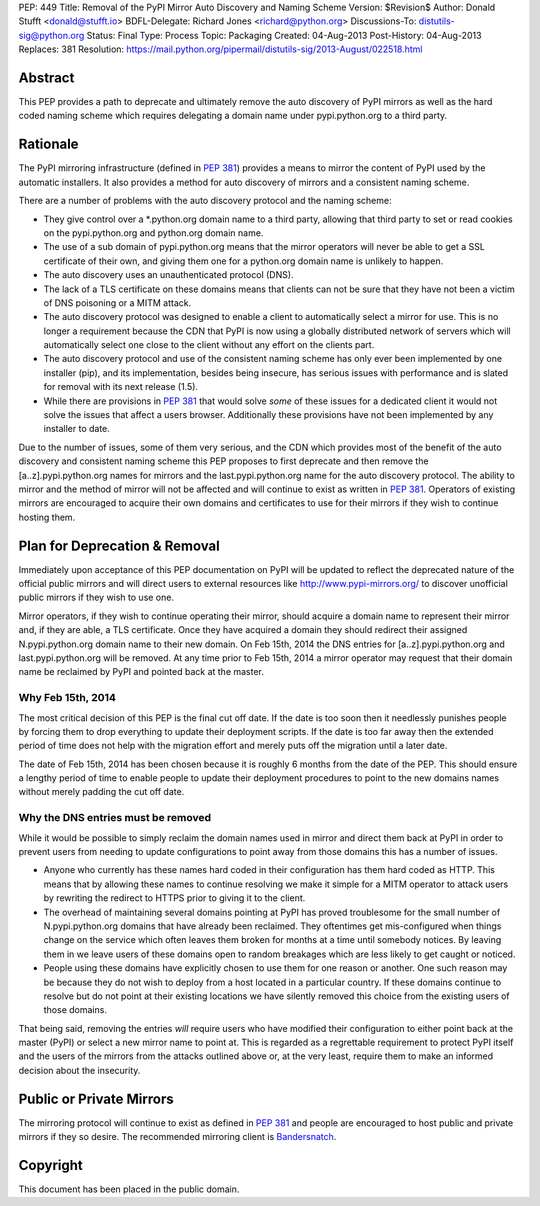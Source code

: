 PEP: 449
Title: Removal of the PyPI Mirror Auto Discovery and Naming Scheme
Version: $Revision$
Author: Donald Stufft <donald@stufft.io>
BDFL-Delegate: Richard Jones <richard@python.org>
Discussions-To: distutils-sig@python.org
Status: Final
Type: Process
Topic: Packaging
Created: 04-Aug-2013
Post-History: 04-Aug-2013
Replaces: 381
Resolution: https://mail.python.org/pipermail/distutils-sig/2013-August/022518.html


Abstract
========

This PEP provides a path to deprecate and ultimately remove the auto discovery
of PyPI mirrors as well as the hard coded naming scheme which requires
delegating a domain name under pypi.python.org to a third party.


Rationale
=========

The PyPI mirroring infrastructure (defined in :pep:`381`) provides a means to
mirror the content of PyPI used by the automatic installers. It also provides
a method for auto discovery of mirrors and a consistent naming scheme.

There are a number of problems with the auto discovery protocol and the
naming scheme:

* They give control over a \*.python.org domain name to a third party,
  allowing that third party to set or read cookies on the pypi.python.org and
  python.org domain name.
* The use of a sub domain of pypi.python.org means that the mirror operators
  will never be able to get a SSL certificate of their own, and giving them
  one for a python.org domain name is unlikely to happen.
* The auto discovery uses an unauthenticated protocol (DNS).
* The lack of a TLS certificate on these domains means that clients can not
  be sure that they have not been a victim of DNS poisoning or a MITM attack.
* The auto discovery protocol was designed to enable a client to automatically
  select a mirror for use. This is no longer a requirement because the CDN
  that PyPI is now using a globally distributed network of servers which will
  automatically select one close to the client without any effort on the
  clients part.
* The auto discovery protocol and use of the consistent naming scheme has only
  ever been implemented by one installer (pip), and its implementation, besides
  being insecure, has serious issues with performance and is slated for removal
  with its next release (1.5).
* While there are provisions in :pep:`381` that would solve *some* of these
  issues for a dedicated client it would not solve the issues that affect a
  users browser. Additionally these provisions have not been implemented by
  any installer to date.

Due to the number of issues, some of them very serious, and the CDN which
provides most of the benefit of the auto discovery and consistent naming scheme
this PEP proposes to first deprecate and then remove the [a..z].pypi.python.org
names for mirrors and the last.pypi.python.org name for the auto discovery
protocol. The ability to mirror and the method of mirror will not be affected
and will continue to exist as written in :pep:`381`. Operators of existing
mirrors are encouraged to acquire their own domains and certificates to use for
their mirrors if they wish to continue hosting them.


Plan for Deprecation & Removal
==============================

Immediately upon acceptance of this PEP documentation on PyPI will be updated
to reflect the deprecated nature of the official public mirrors and will
direct users to external resources like http://www.pypi-mirrors.org/ to
discover unofficial public mirrors if they wish to use one.

Mirror operators, if they wish to continue operating their mirror, should
acquire a domain name to represent their mirror and, if they are able, a TLS
certificate. Once they have acquired a domain they should redirect their
assigned N.pypi.python.org domain name to their new domain. On Feb 15th, 2014
the DNS entries for [a..z].pypi.python.org and last.pypi.python.org will be
removed. At any time prior to Feb 15th, 2014 a mirror operator may request
that their domain name be reclaimed by PyPI and pointed back at the master.


Why Feb 15th, 2014
------------------

The most critical decision of this PEP is the final cut off date. If the date
is too soon then it needlessly punishes people by forcing them to drop
everything to update their deployment scripts. If the date is too far away then
the extended period of time does not help with the migration effort and merely
puts off the migration until a later date.

The date of Feb 15th, 2014 has been chosen because it is roughly 6 months from
the date of the PEP. This should ensure a lengthy period of time to enable
people to update their deployment procedures to point to the new domains names
without merely padding the cut off date.


Why the DNS entries must be removed
-----------------------------------

While it would be possible to simply reclaim the domain names used in mirror
and direct them back at PyPI in order to prevent users from needing to update
configurations to point away from those domains this has a number of issues.

* Anyone who currently has these names hard coded in their configuration has
  them hard coded as HTTP. This means that by allowing these names to continue
  resolving we make it simple for a MITM operator to attack users by rewriting
  the redirect to HTTPS prior to giving it to the client.
* The overhead of maintaining several domains pointing at PyPI has proved
  troublesome for the small number of N.pypi.python.org domains that have
  already been reclaimed. They oftentimes get mis-configured when things
  change on the service which often leaves them broken for months at a time
  until somebody notices. By leaving them in we leave users of these domains
  open to random breakages which are less likely to get caught or noticed.
* People using these domains have explicitly chosen to use them for one reason
  or another. One such reason may be because they do not wish to deploy from
  a host located in a particular country. If these domains continue to resolve
  but do not point at their existing locations we have silently removed this
  choice from the existing users of those domains.

That being said, removing the entries *will* require users who have modified
their configuration to either point back at the master (PyPI) or select a new
mirror name to point at. This is regarded as a regrettable requirement to
protect PyPI itself and the users of the mirrors from the attacks outlined
above or, at the very least, require them to make an informed decision about
the insecurity.


Public or Private Mirrors
=========================

The mirroring protocol will continue to exist as defined in :pep:`381` and
people are encouraged to host public and private mirrors if they so desire.
The recommended mirroring client is `Bandersnatch`_.


.. _PyPI: https://pypi.python.org/
.. _Bandersnatch: https://pypi.python.org/pypi/bandersnatch


Copyright
=========

This document has been placed in the public domain.
